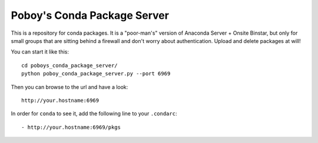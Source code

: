==============================
 Poboy's Conda Package Server
==============================

This is a repository for conda packages.  It is a "poor-man's" version of
Anaconda Server + Onsite Binstar, but only for small groups that are sitting behind a firewall
and don't worry about authentication.  Upload and delete packages at will!

You can start it like this::

    cd poboys_conda_package_server/
    python poboy_conda_package_server.py --port 6969

Then you can browse to the url and have a look::

    http://your.hostname:6969

In order for ``conda`` to see it, add the following line to your ``.condarc``::

    - http://your.hostname:6969/pkgs

